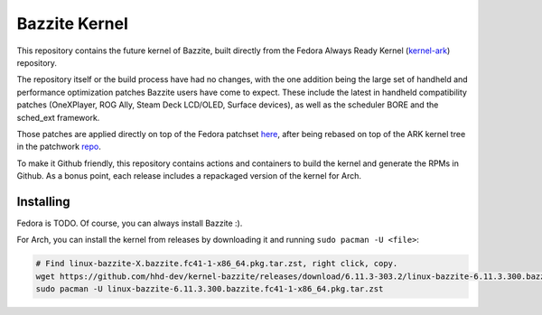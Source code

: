 Bazzite Kernel
==============

This repository contains the future kernel of Bazzite, built directly
from the Fedora Always Ready Kernel
(`kernel-ark <https://gitlab.com/cki-project/kernel-ark>`__) repository.

The repository itself or the build process have had no changes, with the
one addition being the large set of handheld and performance
optimization patches Bazzite users have come to expect. These include
the latest in handheld compatibility patches (OneXPlayer, ROG Ally,
Steam Deck LCD/OLED, Surface devices), as well as the scheduler BORE and
the sched_ext framework.

Those patches are applied directly on top of the Fedora patchset
`here <./handheld.patch>`__, after being rebased on top of the ARK
kernel tree in the patchwork
`repo <https://github.com/hhd-dev/patchwork>`__.

To make it Github friendly, this repository contains actions and
containers to build the kernel and generate the RPMs in Github. As a
bonus point, each release includes a repackaged version of the kernel
for Arch.

Installing
----------

Fedora is TODO. Of course, you can always install Bazzite :).

For Arch, you can install the kernel from releases by downloading it and
running ``sudo pacman -U <file>``:

.. code:: bash

   # Find linux-bazzite-X.bazzite.fc41-1-x86_64.pkg.tar.zst, right click, copy.
   wget https://github.com/hhd-dev/kernel-bazzite/releases/download/6.11.3-303.2/linux-bazzite-6.11.3.300.bazzite.fc41-1-x86_64.pkg.tar.zst
   sudo pacman -U linux-bazzite-6.11.3.300.bazzite.fc41-1-x86_64.pkg.tar.zst
